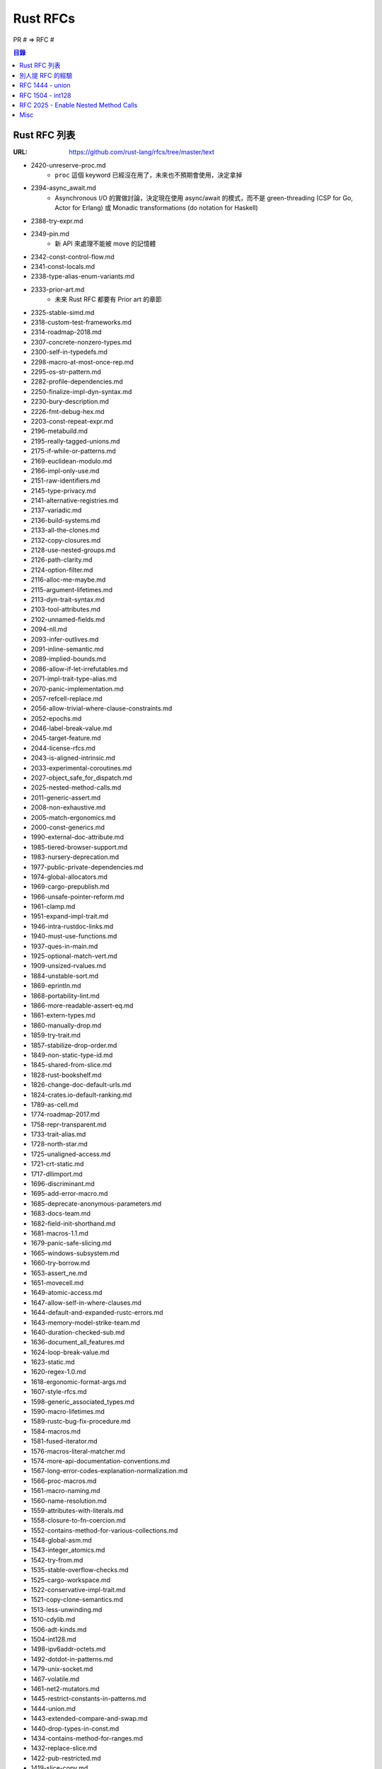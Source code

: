 ========================================
Rust RFCs
========================================


PR # => RFC #

.. contents:: 目錄

Rust RFC 列表
========================================

:URL: https://github.com/rust-lang/rfcs/tree/master/text


* 2420-unreserve-proc.md
    - ``proc`` 這個 keyword 已經沒在用了，未來也不預期會使用，決定拿掉
* 2394-async_await.md
    - Asynchronous I/O 的實做討論，決定現在使用 async/await 的模式，而不是 green-threading (CSP for Go, Actor for Erlang) 或 Monadic transformations (do notation for Haskell)
* 2388-try-expr.md
* 2349-pin.md
    - 新 API 來處理不能被 move 的記憶體
* 2342-const-control-flow.md
* 2341-const-locals.md
* 2338-type-alias-enum-variants.md
* 2333-prior-art.md
    - 未來 Rust RFC 都要有 Prior art 的章節
* 2325-stable-simd.md
* 2318-custom-test-frameworks.md
* 2314-roadmap-2018.md
* 2307-concrete-nonzero-types.md
* 2300-self-in-typedefs.md
* 2298-macro-at-most-once-rep.md
* 2295-os-str-pattern.md
* 2282-profile-dependencies.md
* 2250-finalize-impl-dyn-syntax.md
* 2230-bury-description.md
* 2226-fmt-debug-hex.md
* 2203-const-repeat-expr.md
* 2196-metabuild.md
* 2195-really-tagged-unions.md
* 2175-if-while-or-patterns.md
* 2169-euclidean-modulo.md
* 2166-impl-only-use.md
* 2151-raw-identifiers.md
* 2145-type-privacy.md
* 2141-alternative-registries.md
* 2137-variadic.md
* 2136-build-systems.md
* 2133-all-the-clones.md
* 2132-copy-closures.md
* 2128-use-nested-groups.md
* 2126-path-clarity.md
* 2124-option-filter.md
* 2116-alloc-me-maybe.md
* 2115-argument-lifetimes.md
* 2113-dyn-trait-syntax.md
* 2103-tool-attributes.md
* 2102-unnamed-fields.md
* 2094-nll.md
* 2093-infer-outlives.md
* 2091-inline-semantic.md
* 2089-implied-bounds.md
* 2086-allow-if-let-irrefutables.md
* 2071-impl-trait-type-alias.md
* 2070-panic-implementation.md
* 2057-refcell-replace.md
* 2056-allow-trivial-where-clause-constraints.md
* 2052-epochs.md
* 2046-label-break-value.md
* 2045-target-feature.md
* 2044-license-rfcs.md
* 2043-is-aligned-intrinsic.md
* 2033-experimental-coroutines.md
* 2027-object_safe_for_dispatch.md
* 2025-nested-method-calls.md
* 2011-generic-assert.md
* 2008-non-exhaustive.md
* 2005-match-ergonomics.md
* 2000-const-generics.md
* 1990-external-doc-attribute.md
* 1985-tiered-browser-support.md
* 1983-nursery-deprecation.md
* 1977-public-private-dependencies.md
* 1974-global-allocators.md
* 1969-cargo-prepublish.md
* 1966-unsafe-pointer-reform.md
* 1961-clamp.md
* 1951-expand-impl-trait.md
* 1946-intra-rustdoc-links.md
* 1940-must-use-functions.md
* 1937-ques-in-main.md
* 1925-optional-match-vert.md
* 1909-unsized-rvalues.md
* 1884-unstable-sort.md
* 1869-eprintln.md
* 1868-portability-lint.md
* 1866-more-readable-assert-eq.md
* 1861-extern-types.md
* 1860-manually-drop.md
* 1859-try-trait.md
* 1857-stabilize-drop-order.md
* 1849-non-static-type-id.md
* 1845-shared-from-slice.md
* 1828-rust-bookshelf.md
* 1826-change-doc-default-urls.md
* 1824-crates.io-default-ranking.md
* 1789-as-cell.md
* 1774-roadmap-2017.md
* 1758-repr-transparent.md
* 1733-trait-alias.md
* 1728-north-star.md
* 1725-unaligned-access.md
* 1721-crt-static.md
* 1717-dllimport.md
* 1696-discriminant.md
* 1695-add-error-macro.md
* 1685-deprecate-anonymous-parameters.md
* 1683-docs-team.md
* 1682-field-init-shorthand.md
* 1681-macros-1.1.md
* 1679-panic-safe-slicing.md
* 1665-windows-subsystem.md
* 1660-try-borrow.md
* 1653-assert_ne.md
* 1651-movecell.md
* 1649-atomic-access.md
* 1647-allow-self-in-where-clauses.md
* 1644-default-and-expanded-rustc-errors.md
* 1643-memory-model-strike-team.md
* 1640-duration-checked-sub.md
* 1636-document_all_features.md
* 1624-loop-break-value.md
* 1623-static.md
* 1620-regex-1.0.md
* 1618-ergonomic-format-args.md
* 1607-style-rfcs.md
* 1598-generic_associated_types.md
* 1590-macro-lifetimes.md
* 1589-rustc-bug-fix-procedure.md
* 1584-macros.md
* 1581-fused-iterator.md
* 1576-macros-literal-matcher.md
* 1574-more-api-documentation-conventions.md
* 1567-long-error-codes-explanation-normalization.md
* 1566-proc-macros.md
* 1561-macro-naming.md
* 1560-name-resolution.md
* 1559-attributes-with-literals.md
* 1558-closure-to-fn-coercion.md
* 1552-contains-method-for-various-collections.md
* 1548-global-asm.md
* 1543-integer_atomics.md
* 1542-try-from.md
* 1535-stable-overflow-checks.md
* 1525-cargo-workspace.md
* 1522-conservative-impl-trait.md
* 1521-copy-clone-semantics.md
* 1513-less-unwinding.md
* 1510-cdylib.md
* 1506-adt-kinds.md
* 1504-int128.md
* 1498-ipv6addr-octets.md
* 1492-dotdot-in-patterns.md
* 1479-unix-socket.md
* 1467-volatile.md
* 1461-net2-mutators.md
* 1445-restrict-constants-in-patterns.md
* 1444-union.md
* 1443-extended-compare-and-swap.md
* 1440-drop-types-in-const.md
* 1434-contains-method-for-ranges.md
* 1432-replace-slice.md
* 1422-pub-restricted.md
* 1419-slice-copy.md
* 1415-trim-std-os.md
* 1414-rvalue_static_promotion.md
* 1399-repr-pack.md
* 1398-kinds-of-allocators.md
* 1361-cargo-cfg-dependencies.md
* 1359-process-ext-unix.md
* 1358-repr-align.md
* 1331-grammar-is-canonical.md
* 1328-global-panic-handler.md
* 1327-dropck-param-eyepatch.md
* 1317-ide.md
* 1307-osstring-methods.md
* 1300-intrinsic-semantics.md
* 1298-incremental-compilation.md
* 1291-promote-libc.md
* 1288-time-improvements.md
* 1270-deprecation.md
* 1268-allow-overlapping-impls-on-marker-traits.md
* 1260-main-reexport.md
* 1257-drain-range-2.md
* 1252-open-options.md
* 1242-rust-lang-crates.md
* 1241-no-wildcard-deps.md
* 1240-repr-packed-unsafe-ref.md
* 1238-nonparametric-dropck.md
* 1236-stabilize-catch-panic.md
* 1229-compile-time-asserts.md
* 1228-placement-left-arrow.md
* 1219-use-group-as.md
* 1216-bang-type.md
* 1214-projections-lifetimes-and-wf.md
* 1212-line-endings.md
* 1211-mir.md
* 1210-impl-specialization.md
* 1201-naked-fns.md
* 1200-cargo-install.md
* 1199-simd-infrastructure.md
* 1194-set-recovery.md
* 1193-cap-lints.md
* 1192-inclusive-ranges.md
* 1191-hir.md
* 1184-stabilize-no_std.md
* 1183-swap-out-jemalloc.md
* 1174-into-raw-fd-socket-handle-traits.md
* 1156-adjust-default-object-bounds.md
* 1152-slice-string-symmetry.md
* 1135-raw-pointer-comparisons.md
* 1131-likely-intrinsic.md
* 1123-str-split-at.md
* 1122-language-semver.md
* 1119-result-expect.md
* 1105-api-evolution.md
* 1102-rename-connect-to-join.md
* 1096-remove-static-assert.md
* 1068-rust-governance.md
* 1066-safe-mem-forget.md
* 1058-slice-tail-redesign.md
* 1057-io-error-sync.md
* 1054-str-words.md
* 1048-rename-soft-link-to-symlink.md
* 1047-socket-timeouts.md
* 1044-io-fs-2.1.md
* 1040-duration-reform.md
* 1030-prelude-additions.md
* 1023-rebalancing-coherence.md
* 1014-stdout-existential-crisis.md
* 1011-process.exit.md
* 0982-dst-coercion.md
* 0980-read-exact.md
* 0979-align-splitn-with-other-languages.md
* 0968-closure-return-type-syntax.md
* 0953-op-assign.md
* 0940-hyphens-considered-harmful.md
* 0921-entry_v3.md
* 0911-const-fn.md
* 0909-move-thread-local-to-std-thread.md
* 0888-compiler-fence-intrinsics.md
* 0879-small-base-lexing.md
* 0873-type-macros.md
* 0840-no-panic-in-c-string.md
* 0839-embrace-extend-extinguish.md
* 0832-from-elem-with-love.md
* 0823-hash-simplification.md
* 0809-box-and-in-for-stdlib.md
* 0803-type-ascription.md
* 0771-std-iter-once.md
* 0769-sound-generic-drop.md
* 0738-variance.md
* 0736-privacy-respecting-fru.md
* 0735-allow-inherent-impls-anywhere.md
* 0702-rangefull-expression.md
* 0640-debug-improvements.md
* 0639-discriminant-intrinsic.md
* 0601-replace-be-with-become.md
* 0599-default-object-bound.md
* 0593-forbid-Self-definitions.md
* 0592-c-str-deref.md
* 0587-fn-return-should-be-an-associated-type.md
* 0580-rename-collections.md
* 0574-drain-range.md
* 0572-rustc-attribute.md
* 0565-show-string-guidelines.md
* 0563-remove-ndebug.md
* 0560-integer-overflow.md
* 0558-require-parentheses-for-chained-comparisons.md
* 0556-raw-lifetime.md
* 0550-macro-future-proofing.md
* 0546-Self-not-sized-by-default.md
* 0544-rename-int-uint.md
* 0534-deriving2derive.md
* 0533-no-array-elem-moves.md
* 0532-self-in-use.md
* 0531-define-rfc-scope.md
* 0529-conversion-traits.md
* 0528-string-patterns.md
* 0526-fmt-text-writer.md
* 0522-self-impl.md
* 0520-new-array-repeat-syntax.md
* 0517-io-os-reform.md
* 0509-collections-reform-part-2.md
* 0507-release-channels.md
* 0505-api-comment-conventions.md
* 0504-show-stabilization.md
* 0503-prelude-stabilization.md
* 0501-consistent_no_prelude_attributes.md
* 0495-array-pattern-changes.md
* 0494-c_str-and-c_vec-stability.md
* 0490-dst-syntax.md
* 0486-std-ascii-reform.md
* 0474-path-reform.md
* 0469-feature-gate-box-patterns.md
* 0463-future-proof-literal-suffixes.md
* 0461-tls-overhaul.md
* 0459-disallow-shadowing.md
* 0458-send-improvements.md
* 0453-macro-reform.md
* 0450-un-feature-gate-some-more-gates.md
* 0447-no-unused-impl-parameters.md
* 0446-es6-unicode-escapes.md
* 0445-extension-trait-conventions.md
* 0439-cmp-ops-reform.md
* 0438-precedence-of-plus.md
* 0430-finalizing-naming-conventions.md
* 0418-struct-variants.md
* 0404-change-prefer-dynamic.md
* 0403-cargo-build-command.md
* 0401-coercions.md
* 0390-enum-namespacing.md
* 0387-higher-ranked-trait-bounds.md
* 0385-module-system-cleanup.md
* 0380-stabilize-std-fmt.md
* 0379-remove-reflection.md
* 0378-expr-macros.md
* 0369-num-reform.md
* 0356-no-module-prefixes.md
* 0344-conventions-galore.md
* 0342-keywords.md
* 0341-remove-virtual-structs.md
* 0339-statically-sized-literals.md
* 0326-restrict-xXX-to-ascii.md
* 0320-nonzeroing-dynamic-drop.md
* 0256-remove-refcounting-gc-of-t.md
* 0255-object-safety.md
* 0246-const-vs-static.md
* 0243-trait-based-exception-handling.md
* 0241-deref-conversions.md
* 0240-unsafe-api-location.md
* 0236-error-conventions.md
* 0235-collections-conventions.md
* 0234-variants-namespace.md
* 0231-upvar-capture-inference.md
* 0230-remove-runtime.md
* 0221-panic.md
* 0218-empty-struct-with-braces.md
* 0216-collection-views.md
* 0214-while-let.md
* 0213-defaulted-type-params.md
* 0212-restore-int-fallback.md
* 0202-subslice-syntax-change.md
* 0201-error-chaining.md
* 0199-ownership-variants.md
* 0198-slice-notation.md
* 0195-associated-items.md
* 0194-cfg-syntax.md
* 0192-bounds-on-object-and-generic-types.md
* 0184-tuple-accessors.md
* 0179-and-mut-patterns.md
* 0169-use-path-as-id.md
* 0168-mod.md
* 0164-feature-gate-slice-pats.md
* 0160-if-let.md
* 0155-anonymous-impl-only-in-same-module.md
* 0151-capture-by-value.md
* 0141-lifetime-elision.md
* 0139-remove-cross-borrowing-entirely.md
* 0136-no-privates-in-public.md
* 0135-where.md
* 0132-ufcs.md
* 0131-target-specification.md
* 0130-box-not-special.md
* 0123-share-to-threadsafe.md
* 0116-no-module-shadowing.md
* 0115-rm-integer-fallback.md
* 0114-closures.md
* 0112-remove-cross-borrowing.md
* 0111-index-traits.md
* 0109-remove-crate-id.md
* 0107-pattern-guards-with-bind-by-move.md
* 0100-partial-cmp.md
* 0093-remove-format-intl.md
* 0092-struct-grammar.md
* 0090-lexical-syntax-simplification.md
* 0089-loadable-lints.md
* 0087-trait-bounds-with-plus.md
* 0086-plugin-registrar.md
* 0085-pattern-macros.md
* 0079-undefined-struct-layout.md
* 0071-const-block-expr.md
* 0069-ascii-literals.md
* 0068-const-unsafe-pointers.md
* 0066-better-temporary-lifetimes.md
* 0063-module-file-system-hierarchy.md
* 0060-rename-strbuf.md
* 0059-remove-tilde.md
* 0050-assert.md
* 0049-match-arm-attributes.md
* 0048-traits.md
* 0042-regexps.md
* 0040-libstd-facade.md
* 0034-bounded-type-parameters.md
* 0026-remove-priv.md
* 0019-opt-in-builtin-traits.md
* 0016-more-attributes.md
* 0008-new-intrinsics.md
* 0003-attribute-usage.md
* 0002-rfc-process.md
* 0001-private-fields.md



別人提 RFC 的經驗
========================================

* `From Tweet to Rust Feature <https://llogiq.github.io/2016/09/14/feature.html>`_



RFC 1444 - union
========================================

:RFC: https://github.com/rust-lang/rfcs/blob/master/text/1444-union.md
:PR: https://github.com/rust-lang/rfcs/pulls/1444
:Tracking: https://github.com/rust-lang/rust/issues/32836



RFC 1504 - int128
========================================

:RFC: https://github.com/rust-lang/rfcs/blob/master/text/1504-int128.md
:PR: https://github.com/rust-lang/rfcs/pull/1504
:Tracking: https://github.com/rust-lang/rust/issues/35118


這個 RFC 的目標是加入 ``i128`` 和 ``u128`` 這兩個 primitive type，
藉此用比較有效率的實做取代部份需要使用 BigNum 的地方，
也避免掉使用 BigNum 時的 Heap allocation 和較高 overhead 的操作，
而 128 位元數字將由 LLVM 提供有效率的實做（在 C 中已經可以經由 Clang 來使用 ``__int128`` ）。



RFC 2025 - Enable Nested Method Calls
========================================

:RFC: https://github.com/rust-lang/rfcs/blob/master/text/2025-nested-method-calls.md
:PR: https://github.com/rust-lang/rfcs/pull/2025
:Tracking: https://github.com/rust-lang/rust/issues/44100


這 RFC 的目標是要允許巢狀的 borrow，
例如 ``vec.push(vec.len())`` ，
vec 先是 mutable borrow，
然後裡面又有 shared borrow，
原本這樣的程式碼是不能編譯的，
但是經過這 RFC 以後，
只要裡面的借用是唯讀且生命週期只在其中，
那裡面的借用就被允許。

實做上會把 MIR 的 mutable borrow 改成兩階段借用，
第一階段只保留會被更動的狀態，
此時還可以進行生命週期內的唯讀借用，
等到真的要進行更動的操作時才會變成完全地更動借用。



Misc
========================================

* `Rust RFCs - 0198 - Slice Notation <https://github.com/rust-lang/rfcs/blob/master/text/0198-slice-notation.md>`_
    - foo.as_slice()    => ``foo[]``
    - foo.slice(n, m)   => ``foo[n..m]``
    - foo.slice_from(n) => ``foo[n..]``
    - foo.slice_to(m)   => ``foo[..m]``
    - `PR <https://github.com/rust-lang/rfcs/pull/198>`_

* `Rust RFCs - 0199 - Ownership Variants <https://github.com/rust-lang/rfcs/blob/master/text/0199-ownership-variants.md>`_
    - ``_mut`` suffix
    - `PR <https://github.com/rust-lang/rfcs/pull/199>`_

* `Rust RFCs - 0520 - New Array Repeat Syntax <https://github.com/rust-lang/rfcs/blob/master/text/0520-new-array-repeat-syntax.md>`_
    - ``[T, ..N]`` => ``[T; N]``
    - `PR <https://github.com/rust-lang/rfcs/pull/520>`_

* `Rust RFCs - 0544 - Rename "int" & "uint" <https://github.com/rust-lang/rfcs/blob/master/text/0544-rename-int-uint.md>`_

    - ``int`` & ``uint`` => ``isize`` & ``usize``
    - `PR <https://github.com/rust-lang/rfcs/pull/544>`_
